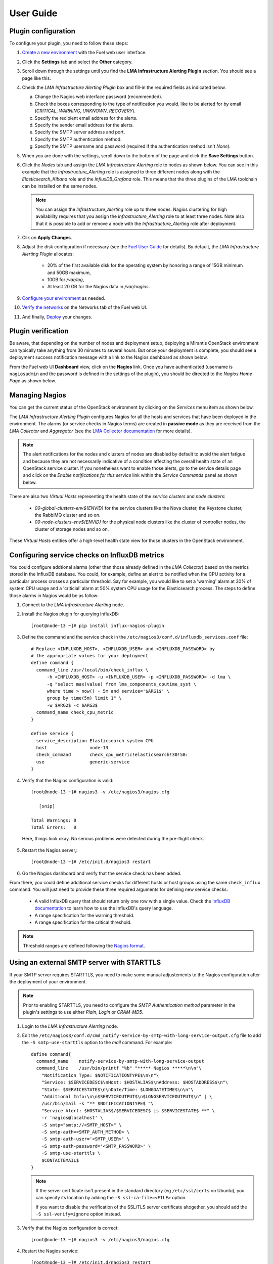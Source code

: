 .. _user_guide:

User Guide
==========

.. _plugin_configuration:

Plugin configuration
--------------------

To configure your plugin, you need to follow these steps:

1. `Create a new environment <http://docs.mirantis.com/openstack/fuel/fuel-8.0/user-guide.html#launch-wizard-to-create-new-environment>`_
   with the Fuel web user interface.

#. Click the **Settings** tab and select the **Other** category.

#. Scroll down through the settings until you find the **LMA Infrastructure Alerting
   Plugin** section. You should see a page like this.

   .. image:: ../images/lma_infrastructure_alerting_settings.png
      :width: 800
      :align: center

#. Check the *LMA Infrastructure Alerting Plugin* box and fill-in the required fields
   as indicated below.

   a. Change the Nagios web interface password (recommended).
   #. Check the boxes corresponding to the type of notification you would.
      like to be alerted for by email (*CRITICAL*, *WARNING*, *UNKNOWN*, *RECOVERY*).
   #. Specify the recipient email address for the alerts.
   #. Specify the sender email address for the alerts.
   #. Specify the SMTP server address and port.
   #. Specify the SMTP authentication method.
   #. Specify the SMTP username and password (required if the authentication method isn't *None*).

#. When you are done with the settings, scroll down to the bottom of the page and click
   the **Save Settings** button.

#. Click the *Nodes* tab and assign the *LMA Infrastructure Alerting* role to nodes
   as shown below. You can see in this example that the *Infrastructure_Alerting*
   role is assigned to three different nodes along with the *Elasticsearch_Kibana* role
   and the *InfluxDB_Grafana* role. This means that the three plugins of the LMA toolchain
   can be installed on the same nodes.

   .. image:: ../images/lma_infrastructure_alerting_role.png
      :width: 800
      :align: center

   .. note:: You can assign the *Infrastructure_Alerting* role up to three nodes.
      Nagios clustering for high availability requires that you assign
      the *Infrastructure_Alerting* role to at least three nodes. Note also that
      it is possible to add or remove a node with the *Infrastructure_Alerting*
      role after deployment.

#. Clik on **Apply Changes**.

#. Adjust the disk configuration if necessary (see the `Fuel User Guide
   <http://docs.mirantis.com/openstack/fuel/fuel-8.0/user-guide.html#disk-partitioning>`_
   for details). By default, the *LMA Infrastructure Alerting Plugin* allocates:

     * 20% of the first available disk for the operating system by honoring a range of
       15GB minimum and 50GB maximum,
     * 10GB for */var/log*,
     * At least 20 GB for the Nagios data in */var/nagios*.

#. `Configure your environment <http://docs.mirantis.com/openstack/fuel/fuel-8.0/user-guide.html#configure-your-environment>`_
   as needed.

#. `Verify the networks <http://docs.mirantis.com/openstack/fuel/fuel-8.0/user-guide.html#verify-networks>`_
   on the Networks tab of the Fuel web UI.

#. And finally, `Deploy <http://docs.mirantis.com/openstack/fuel/fuel-8.0/user-guide.html#deploy-changes>`_ your changes.

.. _plugin_install_verification:

Plugin verification
-------------------

Be aware, that depending on the number of nodes and deployment setup,
deploying a Mirantis OpenStack environment can typically take anything
from 30 minutes to several hours. But once your deployment is complete,
you should see a deployment success notification message with
a link to the Nagios dashboard as shown below.

.. image:: ../images/deployment_notification.png
   :align: center
   :width: 800

From the Fuel web UI **Dashboard** view, click on the **Nagios** link.
Once you have authenticated (username is ``nagiosadmin`` and the
password is defined in the settings of the plugin), you should be directed to
the *Nagios Home Page* as shown below.

.. image:: ../images/nagios_homepage.png
   :align: center
   :width: 800

Managing Nagios
---------------

You can get the current status of the OpenStack environment by clicking on
the *Services* menu item as shown below.

.. image:: ../images/nagios_services.png
   :align: center
   :width: 800

The *LMA Infrastructure Alerting Plugin* configures Nagios for all the
hosts and services that have been deployed in the environment. The alarms (or
service checks in Nagios terms) are created in **passive mode** as 
they are received from the *LMA Collector* and *Aggregator* (see the `LMA
Collector documentation <http://fuel-plugin-lma-collector.readthedocs.org/>`_
for more details).

.. note:: The alert notifications for the nodes and clusters of nodes are
   disabled by default to avoid the alert fatigue and because they are not
   necessarily indicative of a condition affecting the overall health state
   of an OpenStack service cluster. If you nonetheless want to enable those alerts,
   go to the service details page and click on the *Enable notifications
   for this service* link within the *Service Commands* panel as shown below.

.. image:: ../images/nagios_enable_notifs.png
   :align: center
   :width: 800

There are also two *Virtual Hosts* representing the health state of the
*service clusters* and *node clusters*:

  * *00-global-clusters-env${ENVID}* for the service clusters like the Nova
    cluster, the Keystone cluster, the RabbiMQ cluster and so on.

  * *00-node-clusters-env${ENVID}* for the physical node clusters like the
    cluster of controller nodes, the cluster of storage nodes and so on.

These *Virtual Hosts* entities offer a high-level health state view for
those clusters in the OpenStack environment.

Configuring service checks on InfluxDB metrics
----------------------------------------------

You could configure addtional alarms (other than those already defined in the
*LMA Collector*) based on the metrics stored in the InfluxDB database. You
could, for example, define an alert to be notified when the CPU activity for a 
particular process crosses a particular threshold.
Say for example, you would like to set a 'warning'
alarm at 30% of system CPU usage and a 'criticial' alarm at 50% system CPU usage for the
Elasticsearch process.
The steps to define those alarms in Nagios would be as follow:

#. Connect to the *LMA Infrastructure Alerting* node.

#. Install the Nagios plugin for querying InfluxDB::

    [root@node-13 ~]# pip install influx-nagios-plugin

#. Define the command and the service check in the ``/etc/nagios3/conf.d/influxdb_services.conf`` file::

    # Replace <INFLUXDB_HOST>, <INFLUXDB_USER> and <INFLUXDB_PASSWORD> by
    # the appropriate values for your deployment
    define command {
      command_line /usr/local/bin/check_influx \
          -h <INFLUXDB_HOST> -u <INFLUXDB_USER> -p <INFLUXDB_PASSWORD> -d lma \
          -q "select max(value) from lma_components_cputime_syst \
          where time > now() - 5m and service='$ARG1$' \
          group by time(5m) limit 1" \
          -w $ARG2$ -c $ARG3$
      command_name check_cpu_metric
    }

    define service {
      service_description Elasticsearch system CPU
      host                node-13
      check_command       check_cpu_metric!elasticsearch!30!50:
      use                 generic-service
    }

#. Verify that the Nagios configuration is valid::

    [root@node-13 ~]# nagios3 -v /etc/nagios3/nagios.cfg

       [snip]

    Total Warnings: 0
    Total Errors:   0

  Here, things look okay. No serious problems were detected during the pre-flight check.

5. Restart the Nagios server,::

    [root@node-13 ~]# /etc/init.d/nagios3 restart

#. Go the Nagios dashboard and verify that the service check has been added.

From there, you could define additional service checks for different hosts or
host groups using the same ``check_influx`` command.
You will just need to provide these three required arguments for defining new service checks:

  * A valid InfluxDB query that should return only one row with a single value.
    Check the `InfluxDB documentation <https://influxdb.com/docs/v0.10/query_language>`_
    to learn how to use the InfluxDB's query language.
  * A range specification for the warning threshold.
  * A range specification for the critical threshold.

.. note:: Threshold ranges are defined following the `Nagios format
   <https://nagios-plugins.org/doc/guidelines.html#THRESHOLDFORMAT>`_.

Using an external SMTP server with STARTTLS
-------------------------------------------

If your SMTP server requires STARTTLS, you need to make some
manual adjustements to the Nagios configuration after the deployment of
your environment.

.. note:: Prior to enabling STARTTLS, you need to configure the *SMTP Authentication method*
   parameter in the plugin's settings to use either *Plain*, *Login* or *CRAM-MD5*.

#. Login to the *LMA Infrastructure Alerting* node.

#. Edit the
   ``/etc/nagios3/conf.d/cmd_notify-service-by-smtp-with-long-service-output.cfg``
   file to add the ``-S smtp-use-starttls`` option to the `mail` command. For
   example::

    define command{
      command_name    notify-service-by-smtp-with-long-service-output
      command_line    /usr/bin/printf "%b" "***** Nagios *****\n\n"\
        "Notification Type: $NOTIFICATIONTYPE$\n\n"\
        "Service: $SERVICEDESC$\nHost: $HOSTALIAS$\nAddress: $HOSTADDRESS$\n"\
        "State: $SERVICESTATE$\n\nDate/Time: $LONGDATETIME$\n\n"\
        "Additional Info:\n\n$SERVICEOUTPUT$\n$LONGSERVICEOUTPUT$\n" | \
        /usr/bin/mail -s "** $NOTIFICATIONTYPE$ "\
        "Service Alert: $HOSTALIAS$/$SERVICEDESC$ is $SERVICESTATE$ **" \
        -r 'nagios@localhost' \
        -S smtp="smtp://<SMTP_HOST>" \
        -S smtp-auth=<SMTP_AUTH_METHOD> \
        -S smtp-auth-user='<SMTP_USER>' \
        -S smtp-auth-password='<SMTP_PASSWORD>' \
        -S smtp-use-starttls \
        $CONTACTEMAIL$
    }

   .. note:: If the server certificate isn't present in the standard directory (eg
     ``/etc/ssl/certs`` on Ubuntu), you can specify its location by adding the ``-S
     ssl-ca-file=<FILE>`` option.

     If you want to disable the verification of the SSL/TLS server
     certificate altogether, you should add the ``-S ssl-verify=ignore`` option instead.

#. Verify that the Nagios configuration is correct::

    [root@node-13 ~]# nagios3 -v /etc/nagios3/nagios.cfg

#. Restart the Nagios service::

    [root@node-13 ~]# /etc/init.d/nagios3 restart

Troubleshooting
---------------

If you cannot access the Nagios UI, follow these troubleshooting tips.

#. Check that the *LMA Collector* nodes are able to connect to the Nagios
   VIP address on port *8001*.

#. Check that the Nagios configuration is valid::

    [root@node-13 ~]# nagios3 -v /etc/nagios3/nagios.cfg

       [snip]

    Total Warnings: 0
    Total Errors:   0

  Here, things look okay. No serious problems were detected during the pre-flight check.

#. Check that the Nagios server is up and running::

    [root@node-13 ~]# /etc/init.d/nagios3 status

#. If Nagios is down, restart it::

    [root@node-13 ~]# /etc/init.d/nagios3 start

#. Check if Apache is up and running::

    [root@node-13 ~]# /etc/init.d/apache2 status

#. If Apache is down, restart it::

    [root@node-13 ~]# /etc/init.d/apache2 start

Finally, Nagios may report a host or service state as *UNKNOWN*.
Two cases can be distinguished:

  * 'UNKNOWN: No datapoint have been received ever',
  * 'UNKNOWN: No datapoint have been received over the last X seconds'.
    
Both cases indicate that Nagios doesn't receive regular passive checks from
the *LMA Collector*. This may be due to different problems:

  * The 'hekad' process of the *LMA Collector* fails to communicate with Nagios,
  * The 'collectd' and/or 'hekad' process of the *LMA Collector* has crashed,
  * One or several alarm rules are misconfigured.

To remedy to the above situations, follow the `troubleshooting tips
<http://fuel-plugin-lma-collector.readthedocs.org/en/latest/user/configuration.html#troubleshooting>`_
of the *LMA Collector Plugin User Guide*.
